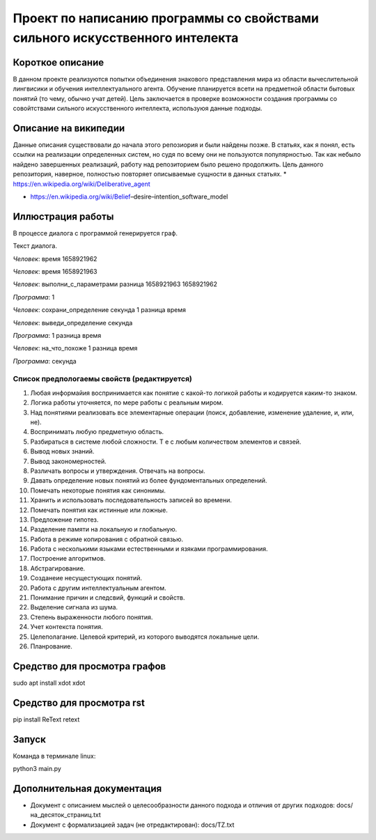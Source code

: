 Проект по написанию программы со свойствами сильного искусственного интелекта
=============================================================================

Короткое описание
-----------------

В данном проекте реализуются попытки объединения знакового представления мира из области вычеслительной лингвисики и обучения интеллектуального агента. Обучение планируется всети на предметной области бытовых понятий (то чему, обычно учат детей). Цель заключается в проверке возможности создания программы со совойтствами сильного искусственного интеллекта, используюя данные подходы.

Описание на википедии
-----------------

Данные описания существовали до начала этого репозиория и были найдены позже. В статьях, как я понял, есть ссылки на реализации определенных систем, но судя по всему они не пользуются популярностью. Так как небыло найдено завершенных реализаций, работу над репозиторием было решено продолжить. Цель данного репозитория, наверное, полностью повторяет описываемые сущности в данных статьях.
* https://en.wikipedia.org/wiki/Deliberative_agent

* https://en.wikipedia.org/wiki/Belief–desire–intention_software_model

Иллюстрация работы
------------------

В процессе диалога с программой генерируется граф.

|изображение графа|

.. |изображение графа| image:: docs/readme.jpg

Текст диалога.

*Человек*: время 1658921962

*Человек*: время 1658921963

*Человек*: выполни_с_параметрами разница 1658921963 1658921962

*Программа*: 1

*Человек*: сохрани_определение секунда 1 разница время

*Человек*: выведи_определение секунда

*Программа*: 1 разница время

*Человек*: на_что_похоже 1 разница время

*Программа*: секунда

Список предпологаемы свойств (редактируется)
~~~~~~~~~~~~~~~~~~~~~~~~~~~~~~~~~~~~~~~~~~~~

#. Любая информайия воспринимается как понятие с какой-то логикой работы и кодируется каким-то знаком.
#. Логика работы уточняется, по мере работы с реальным миром.
#. Над понятиями реализовать все элементарные операции (поиск, добавление, изменение удаление, и, или, не).
#. Воспринимать любую предметную область.
#. Разбираться в системе любой сложности. Т е с любым количеством элементов и связей. 
#. Вывод новых знаний.
#. Вывод закономерностей.
#. Различать вопросы и утверждения. Отвечать на вопросы.
#. Давать определение новых понятий из более фундоментальных определений.
#. Помечать некоторые понятия как синонимы.
#. Хранить и использовать последовательность записей во времени.
#. Помечать понятия как истинные или ложные.
#. Предложение гипотез.
#. Разделение памяти на локальную и глобальную.
#. Работа в режиме копирования с обратной связью.
#. Работа с несколькими языками естественными и язяками программирования.
#. Построение алгоритмов.
#. Абстрагирование.
#. Созданеие несущестующих понятий.
#. Работа с другим интеллектуальным агентом.
#. Понимание причин и следсвий, функций и свойств.
#. Выделение сигнала из шума.
#. Степень выраженности любого понятия.
#. Учет контекста понятия.
#. Целеполагание. Целевой критерий, из которого выводятся локальные цели.
#. Планрование.

Средство для просмотра графов
------

sudo apt install xdot
xdot

Средство для просмотра rst
------

pip install ReText
retext

Запуск
------

Команда в терминале linux:

python3 main.py

Дополнительная документация
---------------------------

* Документ с описанием мыслей о целесообразности данного подхода и отличия от других подходов: docs/на_десяток_страниц.txt
* Документ с формализацией задач (не отредактирован): docs/TZ.txt